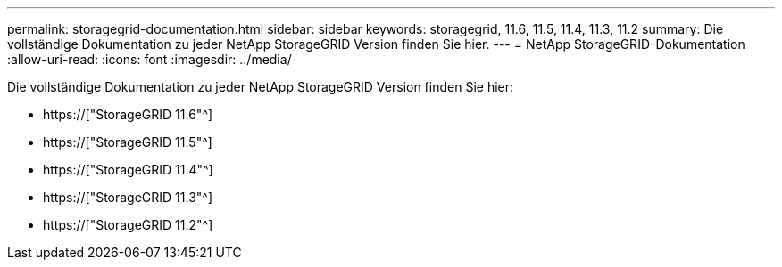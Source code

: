 ---
permalink: storagegrid-documentation.html 
sidebar: sidebar 
keywords: storagegrid, 11.6, 11.5, 11.4, 11.3, 11.2 
summary: Die vollständige Dokumentation zu jeder NetApp StorageGRID Version finden Sie hier. 
---
= NetApp StorageGRID-Dokumentation
:allow-uri-read: 
:icons: font
:imagesdir: ../media/


[role="lead"]
Die vollständige Dokumentation zu jeder NetApp StorageGRID Version finden Sie hier:

* https://["StorageGRID 11.6"^]
* https://["StorageGRID 11.5"^]
* https://["StorageGRID 11.4"^]
* https://["StorageGRID 11.3"^]
* https://["StorageGRID 11.2"^]

